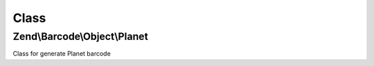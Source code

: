 .. Barcode/Object/Planet.php generated using docpx on 01/30/13 03:02pm


Class
*****

Zend\\Barcode\\Object\\Planet
=============================

Class for generate Planet barcode

